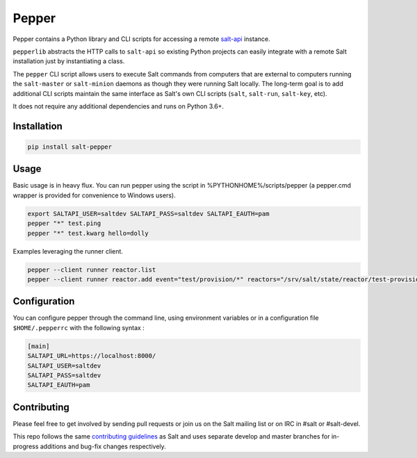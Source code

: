 ======
Pepper
======

.. image:: https://img.shields.io/pypi/v/salt-pepper.svg
   :target: https://pypi.org/project/salt-pepper
.. image:: https://travis-ci.com/saltstack/pepper.svg?branch=develop
   :target: https://travis-ci.com/saltstack/pepper
.. image:: https://img.shields.io/pypi/pyversions/salt-pepper.svg
   :target: https://pypi.org/project/salt-pepper
.. image:: https://img.shields.io/badge/license-Apache2-blue.svg?maxAge=3600
   :target: https://pypi.org/project/salt-pepper
.. image:: https://codecov.io/gh/saltstack/pepper/branch/develop/graph/badge.svg
   :target: https://codecov.io/gh/saltstack/pepper/branch/develop

Pepper contains a Python library and CLI scripts for accessing a remote
`salt-api`__ instance.

``pepperlib`` abstracts the HTTP calls to ``salt-api`` so existing Python
projects can easily integrate with a remote Salt installation just by
instantiating a class.

The ``pepper`` CLI script allows users to execute Salt commands from computers
that are external to computers running the ``salt-master`` or ``salt-minion``
daemons as though they were running Salt locally. The long-term goal is to add
additional CLI scripts maintain the same interface as Salt's own CLI scripts
(``salt``, ``salt-run``, ``salt-key``, etc).

It does not require any additional dependencies and runs on Python 3.6+.

.. __: https://github.com/saltstack/salt-api

Installation
------------
.. code-block:: bash

    pip install salt-pepper

Usage
-----

Basic usage is in heavy flux. You can run pepper using the script in %PYTHONHOME%/scripts/pepper (a pepper.cmd wrapper is provided for convenience to Windows users).

.. code-block:: bash

    export SALTAPI_USER=saltdev SALTAPI_PASS=saltdev SALTAPI_EAUTH=pam
    pepper "*" test.ping
    pepper "*" test.kwarg hello=dolly

Examples leveraging the runner client.

.. code-block:: bash

    pepper --client runner reactor.list
    pepper --client runner reactor.add event="test/provision/*" reactors="/srv/salt/state/reactor/test-provision.sls"

Configuration
-------------

You can configure pepper through the command line, using environment variables
or in a configuration file ``$HOME/.pepperrc`` with the following syntax :

.. code-block::

    [main]
    SALTAPI_URL=https://localhost:8000/
    SALTAPI_USER=saltdev
    SALTAPI_PASS=saltdev
    SALTAPI_EAUTH=pam

Contributing
------------

Please feel free to get involved by sending pull requests or join us on the
Salt mailing list or on IRC in #salt or #salt-devel.

This repo follows the same `contributing guidelines`__ as Salt and uses
separate develop and master branches for in-progress additions and bug-fix
changes respectively.

.. __: https://docs.saltstack.com/en/latest/topics/development/contributing.html
